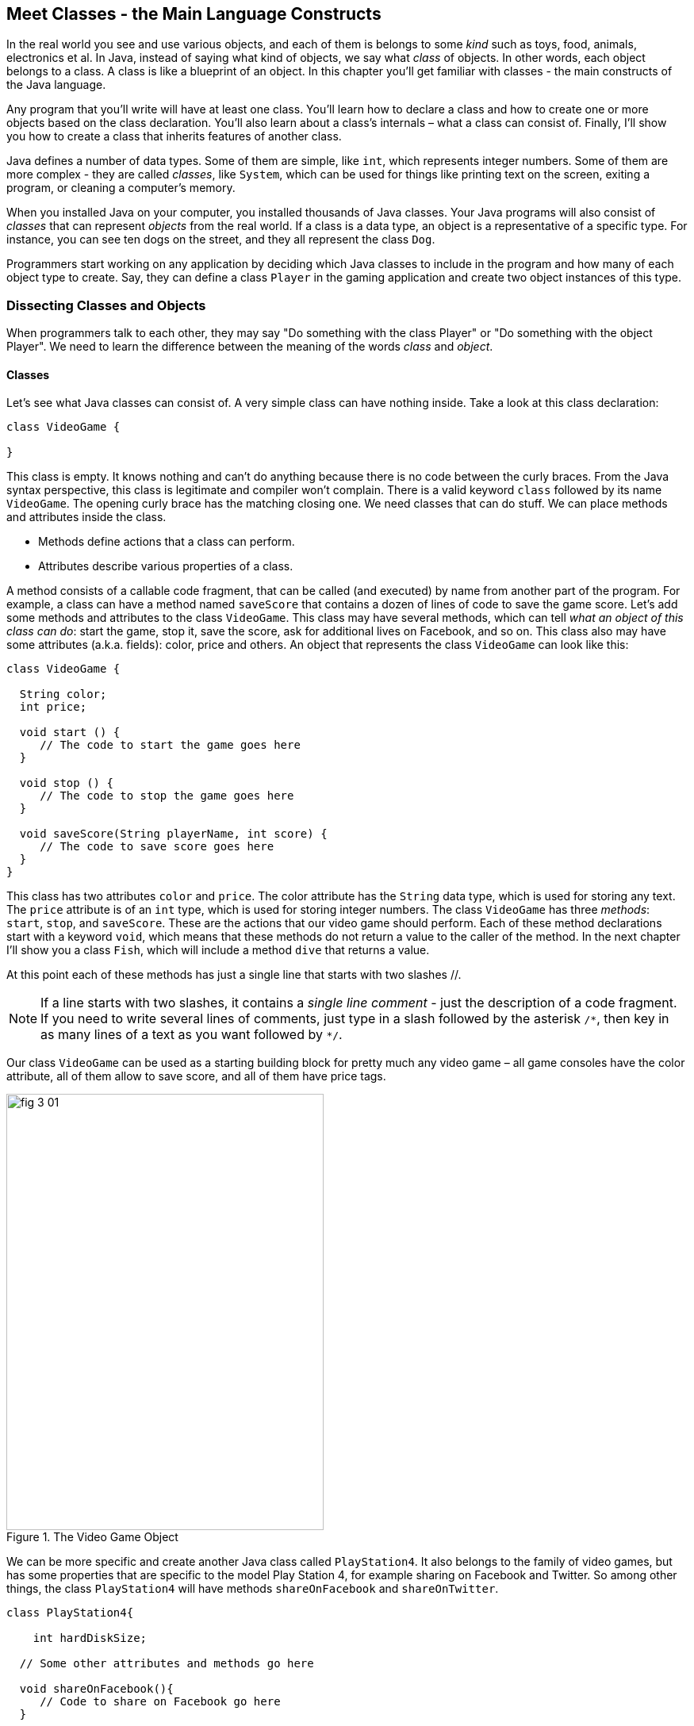 :toc-placement!:
:imagesdir: .

== Meet Classes - the Main Language Constructs

In the real world you see and use various objects, and each of them is belongs to some _kind_ such as toys, food, animals, electronics et al. In Java, instead of saying what kind of objects, we say what _class_ of objects. In other words, each object belongs to a class. A class is like a blueprint of an object. In this chapter you’ll get familiar with classes - the main constructs of the Java language. 

Any program that you’ll write will have at least one class. You’ll learn how to declare a class and how to create one or more objects based on the class declaration. You’ll also learn about a class's internals – what a class can consist of. Finally, I’ll show you how to create a class that inherits features of another class.


Java defines a number of data types. Some of them are simple, like `int`, which represents integer numbers. Some of them are more complex - they are called _classes_, like `System`, which can be used for things like printing text on the screen, exiting a program, or cleaning a computer's memory. 

When you installed Java on your computer, you installed thousands of Java classes. Your Java programs will also consist of _classes_ that can represent _objects_ from the real world. If a class is a data type, an object is a representative of a specific type. For instance, you can see ten dogs on the street, and they all represent the class `Dog`. 

Programmers start working on any application by deciding  which Java classes to include in the program and how many of each object type to create. Say, they can define a class `Player` in the gaming application and create two object instances of this type. 

=== Dissecting Classes and Objects

When programmers talk to each other, they may say "Do something with the class Player" or "Do something with the object Player". We need to learn the difference between the meaning of the words _class_ and _object_.

==== Classes

Let's see what Java classes can consist of. A very simple class can have nothing inside. Take a look at this class declaration:

[source, java]
----
class VideoGame {
  
}
----

This class is empty. It knows nothing and can't do anything because there is no code between the curly braces. From the Java syntax perspective, this class is legitimate and compiler won't complain. There is a valid keyword `class` followed by its name `VideoGame`. The opening curly brace has the matching closing one. We need classes that can do stuff. We can place methods and attributes inside the class.

* Methods define actions that a class can perform.
* Attributes describe various properties of a class.

A method consists of a callable code fragment, that can be called (and executed) by name from another part of the program. For example, a class can have a method named `saveScore` that contains a dozen of lines of code to save the game score. Let’s add some methods and attributes to the class `VideoGame`. This class may have several methods, which can tell _what an object of this class can do_: start the game, stop it, save the score, ask for additional lives on Facebook, and so on. This class also may have some attributes (a.k.a. fields): color, price and others. An object that represents the class `VideoGame` can look like this:

[source, java]
----
class VideoGame {
  
  String color;
  int price;
    
  void start () {
     // The code to start the game goes here
  }
  
  void stop () {
     // The code to stop the game goes here
  }
  
  void saveScore(String playerName, int score) {
     // The code to save score goes here
  }
}
---- 

This class has two attributes `color` and `price`. The color attribute has the `String` data type, which is used for storing any text. The `price` attribute is of an `int` type, which is used for storing integer numbers. The class `VideoGame` has three _methods_: `start`, `stop`, and `saveScore`. These are the actions that our video game should perform. Each of these method declarations start with a keyword `void`, which means that these methods do not return a value to the caller of the method. In the next chapter I’ll show you a class `Fish`, which will include a method `dive` that returns a value. 

At this point each of these methods has just a single line that starts with two slashes //. 

NOTE: If a line starts with two slashes, it contains a _single line comment_ - just the description of a code fragment. If you need to write several lines of comments, just type in a slash followed by the asterisk `/\*`, then key in as many lines of a text as you want followed by `*/`. 

Our class `VideoGame` can be used as a starting building block for pretty much any video game – all game consoles have the color attribute, all of them allow to save score, and all of them have price tags.  

[[FIG3-1]]
.The Video Game Object
image::images/fig_3_01.png[width=400, height=550]
 
We can be more specific and create another Java class called `PlayStation4`. It also belongs to the family of video games, but has some properties that are specific to the model Play Station 4, for example sharing on Facebook and Twitter. So among other things, the class `PlayStation4` will have methods `shareOnFacebook` and `shareOnTwitter`.

[source, java]
----
class PlayStation4{
     
    int hardDiskSize;

  // Some other attributes and methods go here

  void shareOnFacebook(){
     // Code to share on Facebook go here
  }

  void shareOnTwitter(){
     // Code to share on Twitter go here
  }
}
----

==== Objects

We'll often use the phrase _create an instance of an object_, which means to create an object in a computer's memory based on some class declaration. If a game factory will produce ten thousand games, a programmer can say that they created ten thousand instances of the class `PlayStation4`. 

The factory description of `PlayStation4` relates to an actual game the same way as a Java class relates to its instance in memory. The process of building actual games based on this description in the game factory is similar to the process of creating instances of  `PlayStation4` objects in Java. For example, the next code sample creates one instance of the class `PlayStation4` and calls its method `shareOnFacebook`.

[source, java]
----
public class CreatePlayStation4Objects {

  public static void main(String[] args) {

    // create one instance of PlayStation4 class
    PlayStation4 firstPlayStation = new PlayStation4();

    // call the method shareOnFacebook
    firstPlayStation.shareOnFacebook();
  }
}
----

In many cases, a program can use a Java class only after creating the instance of an object. The same with manufacturers - they create thousands of game copies based on the same description. Even though these copies represent the same class, they may have different _values_ in their attributes - some of them are black while others can be silver. Some of them have 500GB hard disk dive while some are upgraded to 1TB. 

[[FIG3-2]]
.One Class, Two Instances
image::images/fig_3_02.png[]

In programmer's jargon, you can create multiple instances of the `PlayStation4` objects with different values in the `hardDiskSize` attribute.  

=== Java Data Types and Variables

If you ever covered algebra at any point in school, you are familiar with expressions like `x=2`, which means that the variable `x` represents the number 2. In programming, we use variables a lot. In programming a variable can store a value in computer’s memory so you can access these values from various methods in your classes.  Using the same algebra example, we can say that we assign the value of 2 to the variable `x`. The equal sign represents the assignment of the value located to the right of the equal sign to the variable located on the left.

Java variables not only can store numbers, but other types of data as well so we need to declare the variable type, the name, and then assign some value to it.  For example, the class attribute that has a value of the disk size can be stored in the variable of type `String` that's called `hardDiskSize`, which can be declared like this:

[source, java]
----
String hardDiskSize;
----

If the size of the hard disk is 500GB, we can assign this value to the variable `hardDiskSize` as follows:

[source, java]
----
hardDiskSize="500GB";
----

`String` values are placed inside the quotes, and the numbers aren't.

The method parameters (a.k.a. arguments) are also stored in variables. The method `saveStore` has two arguments: `playerName` of type `String` and `score` of type `int`:

`void saveScore(String playerName, int score)`

==== Primitives

Simple Java data types are called _primitives_. Their keywords are written in small letters (e.g. `int`, `long`, `char`, `boolean`). So the `score` is of a primitive data type, while the `playerName` is not. In Java you have to declare the type and the name of a variable first and then use it. 

Remember algebra equations like `y=x+2`?  In Java you’d need to start with declaring the variables `x` and `y` of some numeric data type like `int`, `float` or `double`:

[source, java]
----
int x;
int y;
----

Now you can use the variables. The next two lines show how you can assign them values. If your program assigns the value of five to the variable `x`, after evaluating `x+2` the variable `y` will be equal to seven:

[source, java]
----
x=5;
y=x+2;
----

In Java you are also allowed to change the value of a variable in a somewhat unusual way. The following two lines change the value of the variable `y` from five to six:

[source, java]
----
int y=5;
y++;
----
Despite the two plus signs, JVM is still going to increment the value of the variable `y` by one. The `y++` means read the value of the variable `y`, increment it by one, and assign it back to `y`. The longer syntax to achieve the same result would be `y=y+1`. After the next code fragment, the value of the variable `myScore` is also equal to six:

[source, java]
----
int myScore=5;
myScore=myScore+1;
----

You can also use multiplication, division and subtraction the same way. Look at the following piece of code:

[source, java]
----
int myScore=10;

myScore--;
myScore=myScore*2;
myScore=myScore/3;

System.out.println("My score is " + myScore);
----

What do you think this code prints? IntelliJ IDEA has a useful tool called Groovy Console (it's under the Tools menu). It allows you to test any code snippet (like the one above) without even creating a class or methods. If you'll copy the above code fragment into Groovy Console and hit the green button play, you see that the value of the variable `myScore` is 6. 

[[FIG3-3]]
.Running the code fragment in Groovy Console
image::images/fig_3_03.png[]


[source, java]

To see the result of the score calculations, just  click on the console tab at the bottom of the screen:

`My score is 6`

In this example the argument of the method `println` was constructed from two pieces – the text “My score is ” and the value of the variable `myScore`. Putting two or more strings together is called _concatenation_. Even though `myScore` is a number, Java is smart enough to convert this variable into a `String` and then attach it to the text "My Score is ".

Look at some other ways of changing the values of the variables:

[source, java]
----
myScore=myScore*2; // it's the same as `myScore*=2;
myScore=myScore+2; // it's the same as `myScore+=2;
myScore=myScore-2; // it's the same as `myScore-=2;
myScore=myScore/2; // it's the same as `myScore/=2;
----

There are eight primitive data types in Java, and you have to decide which ones to use depending on the type and size of data you are planning to store in your variables. These are Java primitives:

* Four data types for storing integer values – `byte`, `short`, `int`, and `long`.

* Two data types for values with a decimal point – `float` and `double`.

* One data type for storing a single character values – `char`.

* One _logical_ data type `boolean` that allows only two  values:  `true` or `false`.

You can assign an initial value to a variable during its declaration, and this is called _variable initialization_, for example:

[source, java]
----
char grade = 'A';
int chairs = 12;                           
boolean playSound = false;         
double nationalIncome = 23863494965745.78;
float gamePrice = 12.50f;      
long totalCars =4637283648392l; 
----

In the last two lines the values have letters at the end. The `f` is for `float` and `l` means long.

If you declare, but won’t initialize primitive variables, Java will do it for you by assigning zero to each numeric variable, `false` to `boolean` variables, and a special code ‘\u0000’ to variables of type `char`.

==== Classes as Data Types

Not all variables have primitive data types. Each primitive data type has a corresponding _wrapper_ class, for example `Integer`, `Double`, `Boolean`, etc. These classes also can store the values of the corresponding primitive type, but also have useful methods to convert data from one type to another. 

In some cases there is no primitive type that suits your needs. For example, there is no primitive type for storing long texts. While the `char` data type is used to store only one character, Java also has a class `String` for working with a longer text, for example: 

`String lastName="Smith";`

If you declare your own class, consider it a new data type. You can start declaring variables of this type, for example, you can declare the variable named `myFirstGame`  of type `VideoGame`:

`VideoGame myFirstGame`

Java programmers have agreed to name variables starting  with small letters. To make the variable name more meaningful, it can consist of several words, and each word starts with the capital letter as in `myFirstGame`. You're also allowed to start variable names with the dollar sign like `$myMoney` or underscore: `_myBestFriend`.   Variable names cannot contain spaces. 

Java also has a special keyword `final`, and if it’s used in a declaration of a variable, it means that you can assign a value to this variable only once, and this value cannot be changed afterwards. In Java we usually name final variables using capital letters:

`final String STATE_CAPITAL="Washington";`

==== How Much Memory is Needed 

Variables are stored in a computer's memory and occupy more or less space depending on the data type. We measure memory in bits, bytes, kilobytes (1024 bytes), megabytes (1024 kilobytes or Kb), gigabytes (1024 Mb) and so on.  A bit is the smallest piece of data that can be stored in memory. It can hold either 1 or 0. A byte consists of eight bits.

* A `char` variable occupies two bytes in memory.

* An `int` and a `float` take four bytes of memory each.

* Variables of `long` and `double` types use eight bytes each.

* Only one bit is required to store the value of `boolean` variable.

Numeric data types that take more bytes can store larger numbers.


=== Creation of a Pet

Let’s design and create a class `Pet`. First we need to decide what actions our pet will be able to do. How about eat, sleep, and speak? We’ll program these actions in the methods of the class `Pet`. We’ll also give our pet the following  attributes: age, height, weight, and color.

It's time for hands-on work. Start IDEA IDE and create a new project as explained in Chapter 2. This time name it `MyPet` instead of `Hello`. Click on the _src_ folder in IDEA and create a Java class called `Pet` using the menu File | New | Java Class.

Your screen should look similar to this one:

[[FIG3-4]]
.MyPet Project 
image::images/fig_3_04.png[]

Now we are ready to declare attributes and methods in the class `Pet`.  Java classes and methods enclose their bodies in curly braces. 

To declare variables for class attributes we should pick data types for them. I suggest an `int` type for the age, `float` for  weight and height, and `String` for the pet’s color.

[source, java]
----
public class Pet {

    int age;
    float weight;
    float height;
    String color;
}
----

The next step is to add some methods to this class. Before declaring a method you should decide if it should take any arguments and should return a value. This is what I suggest:

* The method `sleep` will just print a message _Good night, see you tomorrow_ – it does not need any arguments and will not return any value. 

* The same is true for the method `eat`.It will print the message _I’m so hungry, let me have a snack like nachos!_.  

* The method `talk` will not be printing any messages, but will prepare a message based on the word or a phrase passed to this method as an argument. This method will build a phrase using the argument and will return it back to the calling program. 

The new version of the class `Pet` will look like this:

[source, java]
----
public class Pet {

    int age;
    float weight;
    float height;
    String color;

    public void sleep(){
        System.out.println(
                "Good night, see you tomorrow!");
    }

    public void eat(){
        System.out.println(
         "I’m so hungry, let me have a snack like nachos!");
    }

    public String talk(String aWord){
        String petResponse = "OK!! OK!! " +aWord;
        return petResponse;
    }
}
----

This class represents these friendly little monsters from the "real world":

[[FIG3-5]]
.Little Monster
image::images/fig_3_05.png[]

Let’s talk now about the signatures of each method in detail starting with the method `sleep`:

`public void sleep()`

This method signature tells us that `sleep` can be called from any other Java class ( because it's `public`). This method does not return any data (the keyword `void`).  The empty parentheses mean that this method does not take any arguments - it does not need any data from the outside world to print the same text. 

The signature of the method `eat` is similar to `sleep`. 

The signature of the method `talk` looks like this:

`public String talk(String aWord)`

This method can also be called from any other Java class, but has to return some text, which is prescribed by the keyword `String` in front of the method name. Besides, it expects some text data from outside, hence the argument `String aWord`.

[[FIG3-6]]
.Little Monster eats
image::images/fig_3_06.png[width=400, height=550]

How do you decide if a method should or should not return a value? If a method performs some data manipulations and has to give the result of these  manipulations back to the  calling class, it has to return a value.  You may say that the class `Pet` does not have any calling class! That’s correct, so let’s create one called `PetMaster`. We'll create it in the same IDEA project MyPet. 

This class will need a method `main` to become a runnable program (the class `Pet` didn't have one). Remember from Chapter 2, typing _psvm_ followed by the Tab key will quickly create the method `main`. We'll place the code communicating with the class `Pet` inside the method `main`.

NOTE: Do not forget to press _Ctrl-S_ (_CMD-S_ on Mac) to save and compile this class! 

[source, java]
----
public class PetMaster {

    public static void main(String[] args) {

        String petReaction;      <1>

        Pet myPet = new Pet();   <2> 

        myPet.eat();             <3> 

        petReaction = myPet.talk("Tweet!! Tweet!!"); <4>

        System.out.println(petReaction);  <5>

        myPet.sleep();        <6>
    }
}
----

<1> The variable `petReaction` will store the value returned by the method `say`.  

<2> This is how to create an instance of the object `Pet` using the Java operator `new`. This line declares a variable of type `Pet` - that’s right, you can treat any classes created by you as new Java data types.

<3> Calling the method `eat` on the object `Pet`. After the instance of `Pet` was created, the variable `myPet` knows its address in memory. So you can call the method `eat` (as well as any other) on this particular instance of `Pet`. 

<4> If a method returns a value, specify a variable that will store returned value to the left of the equal sign. In our code it's `petReaction` of type `String`.  Such variable should have the same type as the return value of the method. 

<5> The value of the variable `petReaction` is passed as an argument to the method `prinln` for output.

<6> Calling the method `sleep` on the object `Pet`.

To run the class `PetMaster` right-click on its name in the Project view in IDEA, and select the option _Run PetMaster.main()_. This program will output the following:

_I’m so hungry,let me have a snack like nachos!
OK!! OK!! Tweet!! Tweet!!
Good night, see you tomorrow!_


[[FIG3-7]]
.Tweet, Tweet!
image::images/fig_3_07.png[width=400, height=550]
  
At this point the project MyPet consists of two Java classes: `Pet` and `PetMaster`. The role of the class `Pet` is to represent attributes and behavior of a pet, while the class `PetMaster` starts the program, _instantiates_ the class `Pet` and calls its methods.  Your typical projects will consist of multiple Java classes, but only one of them will have have the `main` method, which is the entry point of the application.  

=== Inheritance – a Fish Can Be a Pet Too

In the real life, every person inherits some features from his or her parents. Similarly, in the Java world you can also create a new class, based on the existing one. The class `Pet` will help us learn yet another important feature of Java called _inheritance_.  

The class `Pet` can include behaviors and attributes that are shared by many pets – all of them eat and sleep, some of them make sounds, their skin has different colors, and so on. On the other hand, not all pets are the same. Dogs bark, fish swim and don't make sounds, and parakeets speak better than dogs. But all of them eat and sleep. That’s why it’s easier to create a class `Fish` that will _inherit_ some common behavior and attributes from the class `Pet`, rather than creating `Dog`, `Parrot` or `Fish` from scratch every time. 

Java has a special keyword `extends` that will do the trick. Create a new class `Fish` in IDEA and then add to its declaration `extends Pet` so it'll look as follows: 

[source, java]
----
class Fish extends Pet{

}
----

This class `Fish` is a _subclass_ of the class `Pet`. Accordingly, the class `Pet` is a _superclass_ of the class `Fish`. In other words, you use the class `Pet` as a template for creating a class `Fish`. The keyword `extends` defines relationship between classes. Since our `Fish` extends a `Pet`, we can say that a fish is a pet. But we can't say that a pet is a fish.

Even if you will leave the class `Fish` empty as it is now, you can still use every method and attribute inherited from  the class `Pet`, because a fish is a pet! Take a look, we're creating an instance of the object `Fish` and are calling its method `sleep`:

[source, java]
----
Fish myLittleFish = new Fish();
myLittleFish.sleep();
----

Even though we have not declared any methods in the class `Fish` yet, we call (invoke) the method `sleep`, which was declared in its superclass `Pet`! In Java all classes are automatically inherited from the class `Object`. Even though we've declared the class `Pet` without using the keyword `extends` it still extends the class `Object`. With the keyword `extends` you can build class hierarchies. For example, many animal classes can extend the class `Pet`. 

[[FIG3-8]]
.Class Hierarchy
image::images/fig_3_08.png[width=400, height=550]

Let’s not forget, however, that we’ve  created the class `Fish` as a subclass of `Pet`, because we wanted to add some additional features that only fish have and reuse some of  the code that we wrote for a _general pet_.For instance, not all pets can dive, but fish certainly can. Let’s add a new method `dive` to the class `Fish`. 

[source, java]
----
public class Fish extends Pet {

   int currentDepth=0;

   public int dive(int howDeep){
    
    currentDepth=currentDepth + howDeep;
    System.out.println("Diving for " + 
                     howDeep + " feet");
    System.out.println("I'm at " + currentDepth +
                       " feet below sea level");
  
    return currentDepth; 
  }
}
----

The method `dive` has an _argument (a.k.a. parameter)_ `howDeep` that tells the fish how deep it should go. We’ve also declared a class variable `currentDepth` that will store and update the current depth every time you call the method `dive`. This method returns the current value of the variable `currenDepth` to the calling class. The plus sign in the `pintln` lines are not about addition - we're building strings of characters by concatenating their pieces. 

Using IDEA, create another class named `FishMaster` that will look like this:

[source, java]
----
public class FishMaster {

  public static void main(String[] args) {
    
    Fish myFish = new Fish();
    
    myFish.dive(2);
    myFish.dive(3);
    
    myFish.sleep();
  }
}
----

The method `main` instantiates the object `Fish` and calls its method `dive` twice with different arguments - two and three. After that, it calls the method `sleep`. When you run the program `FishMaster`, it will print the following messages:

[source, text]
----
Diving for 2 feet
I'm at 2 feet below sea level
Diving for 3 feet
I'm at 5 feet below sea level
Good night, see you tomorrow
----

Have you noticed that beside the methods defined in the class `Fish`, the `FishMaster` also calls method `sleep`  from its superclass `Pet`? This is what inheritance is all about – you do not have to copy and paste code from the class `Pet` – just use the keyword `extends`, and the class `Fish` can use `Pet`’s methods! 

[[FIG3-9]]
.What's the current depth?
image::images/fig_3_09.png[width=400, height=550]

One more thing, even though the method `dive` returns the value of  `currentDepth`, our `FishMaster` does not use it. That’s fine, because our class`FishMaster` does not use the returned value, but there may be some other classes that will also use the class `Fish`, and they may find knowing the current depth  useful. For example, think of a class `FishTrafficDispatcher` that has to know positions of other fish under the sea before giving permissions to dive to avoid traffic accidents.

=== Method Overriding

As you know, fish do not speak, but our class `Fish` has been inherited from the class `Pet` that has the method `talk`. This means that nothing stops you from writing `myFish.talk();`.

Do you really want our fish to talk? If you do not want this to happen, the class `Fish` has to _override_ the `Pet`’s typical behavior - the method `talk`. If you declare  a method with exactly the same signature in a subclass as in its superclass, the subclass' method will be used instead of  the method of the superclass. Let’s add the following method `talk` to the class `Fish`.

[source, java]
----
public String talk(String something){
  return "Don't you know that fish do not talk?";
} 
----

Now add the following three lines to the method `main` of the class `FishMaster` (after creating the instance of the `Fish`):

[source, java]
----
String fishReaction;
fishReaction = myFish.talk("Hello");
System.out.println(fishReaction);
----

Run the program and it’ll print 

`Don't you know that fish do not talk?`

This proves that `Pet`’s method `talk` has been _overridden_, or in other words, suppressed.

Wow!  We’ve learned a lot in this chapter – let’s just take a break.
 

=== Challenge Yourself

1. We've  used the variable of type `int` to to store the price in the class `VideoGame`. Is there a more suitable primitive data type for storing prices?

2. Create a new project in IDEA named chapter3 and a new Java class `Car` with the following methods:
+
`public void start()`
+
`public void stop()`
+
`public int drive(int howlong)`
+
The method `drive` has one argument - the driving time. The method has to return the total distance driven by the car for the specified time. Use the following formula to calculate the distance: `distance = howlong*60;`. Use the statement `return distance` as the last line in the method `drive`. 

3. Run this program by using the menu Run in IDEA.

4. Write another class `CarOwner` with the method `main` that creates an instance of the object `Car` and call its methods. The result of each method call has to be printed using `System.out.println()`.

5. Create a subclass of `Car` named `JamesBondCar` and override the method `drive` there. Now use the following formula to calculate the distance: `distance = howlong*180;`
+
Be creative, print some funny messages from the method `drive`!

6. Create an instance of the class `JamesBondCar` in the `main` method of `CarOwner`. Re-run the program `CarOwner` to see that it calls the overridden method `drive`.
